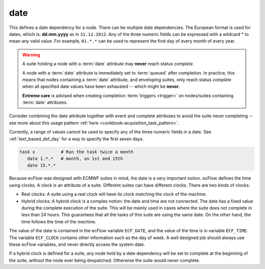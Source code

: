.. _text_based_def_date:

date
////

This defines a date dependency for a node. There can be multiple date
dependencies. The European format is used for dates, which is:
**dd.mm.yyyy** as in ``31.12.2012``. Any of the three numeric fields can be
expressed with a wildcard \* to mean any valid value. For example,
``01.*.*`` can be used to represent the first day of every month of every year.

.. warning::

    A suite holding a node with a :term:`date` attribute may **never** reach status *complete*.

    A node with a :term:`date` attribute is immediately set to :term:`queued` after completion.
    In practice, this means that nodes containing a :term:`date` attribute, and enveloping suites,
    only reach status *complete* when all specified date values have been exhausted -- which might be **never**.

    **Extreme care** is advised when creating completion :term:`triggers <trigger>` on nodes/suites
    containing :term:`date` attributes.

Consider combining the date attribute together with event and complete attributes to avoid the suite never completing
-- see more about this usage pattern :ref:`here <cookbook-acquisition_task_pattern>`.

Currently, a range of values cannot be used to specify any of the three numeric fields in a date.
See :ref:`text_based_def_day` for a way to specify the first seven days.

.. code-block:: shell

   task x          # Run the task twice a month
      date 1.*.*   # month, on 1st and 15th
      date 15.*.*

Because ecFlow was designed with ECMWF suites in mind, the date is a
very important notion. ecFlow defines the time using clocks. A clock is
an attribute of a suite. Different suites can have different clocks.
There are two kinds of clocks:

- Real clocks: A suite using a real clock will have its clock matching the clock of the machine.

- Hybrid clocks: A hybrid clock is a complex notion: the date and time are not connected. The date has a fixed value during the complete execution of the suite. This will be mainly used in cases where the suite does not complete in less than 24 hours. This guarantees that all the tasks of this suite are using the same date. On the other hand, the time follows the time of the machine.

The value of the date is contained in the ecFlow variable
``ECF_DATE``, and the value of the time is in variable ``ECF_TIME``.
The variable ``ECF_CLOCK`` contains other information such as the day of week.
A well designed job should always use these ecFlow variables, and never directly
access the system date.

If a hybrid clock is defined for a suite, any node held by a date
dependency will be set to complete at the beginning of the suite,
without the node ever being despatched. Otherwise the suite would never
complete.
